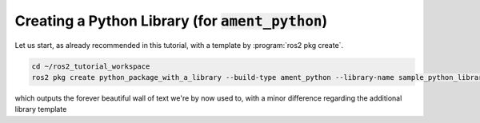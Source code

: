 Creating a Python Library (for :code:`ament_python`)
====================================================

Let us start, as already recommended in this tutorial, with a template by :program:`ros2 pkg create`.

.. code:: bash

   cd ~/ros2_tutorial_workspace
   ros2 pkg create python_package_with_a_library --build-type ament_python --library-name sample_python_library
   
which outputs the forever beautiful wall of text we're by now used to, with a minor difference regarding the additional library template

.. code:: bash
  :emphasize-lines: 26

  going to create a new package
  package name: python_package_with_a_library
  destination directory: /home/murilo/git/ROS2_Tutorial/ros2_tutorial_workspace/src
  package format: 3
  version: 0.0.0
  description: TODO: Package description
  maintainer: ['murilo <murilomarinho@ieee.org>']
  licenses: ['TODO: License declaration']
  build type: ament_python
  dependencies: []
  library_name: sample_python_library
  creating folder ./python_package_with_a_library
  creating ./python_package_with_a_library/package.xml
  creating source folder
  creating folder ./python_package_with_a_library/python_package_with_a_library
  creating ./python_package_with_a_library/setup.py
  creating ./python_package_with_a_library/setup.cfg
  creating folder ./python_package_with_a_library/resource
  creating ./python_package_with_a_library/resource/python_package_with_a_library
  creating ./python_package_with_a_library/python_package_with_a_library/__init__.py
  creating folder ./python_package_with_a_library/test
  creating ./python_package_with_a_library/test/test_copyright.py
  creating ./python_package_with_a_library/test/test_flake8.py
  creating ./python_package_with_a_library/test/test_pep257.py
  creating folder ./python_package_with_a_library/python_package_with_a_library/sample_python_library
  creating ./python_package_with_a_library/python_package_with_a_library/sample_python_library/__init__.py

  [WARNING]: Unknown license 'TODO: License declaration'.  This has been set in the package.xml, but no LICENSE file has been created.
  It is recommended to use one of the ament license identitifers:
  Apache-2.0
  BSL-1.0
  BSD-2.0
  BSD-2-Clause
  BSD-3-Clause
  GPL-3.0-only
  LGPL-3.0-only
  MIT
  MIT-0


